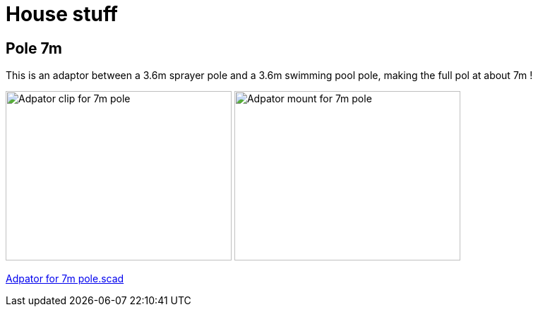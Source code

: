 = House stuff

== Pole 7m

This is an adaptor between a 3.6m sprayer pole and a 3.6m swimming pool pole, making the full pol at about 7m !

image:{rootdir}/models/house/images/adaptor-7m-pole-clip.png[Adpator clip for 7m pole,320,240] image:{rootdir}/models/house/images/adaptor-7m-pole-top.png[Adpator mount for 7m pole,320,240]

link:{giturl}/models/house/adaptor-7m-pole.scad[Adpator for 7m pole.scad]